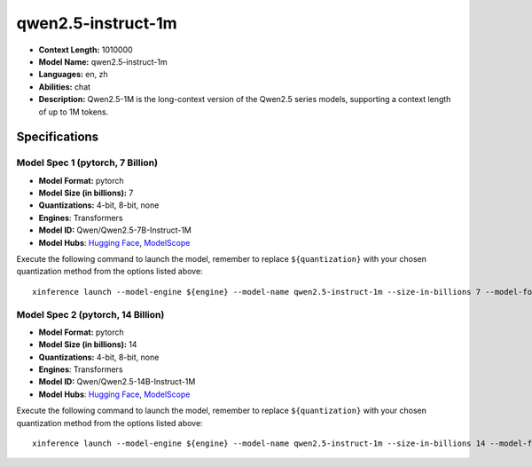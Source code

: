 .. _models_llm_qwen2.5-instruct-1m:

========================================
qwen2.5-instruct-1m
========================================

- **Context Length:** 1010000
- **Model Name:** qwen2.5-instruct-1m
- **Languages:** en, zh
- **Abilities:** chat
- **Description:** Qwen2.5-1M is the long-context version of the Qwen2.5 series models, supporting a context length of up to 1M tokens.

Specifications
^^^^^^^^^^^^^^


Model Spec 1 (pytorch, 7 Billion)
++++++++++++++++++++++++++++++++++++++++

- **Model Format:** pytorch
- **Model Size (in billions):** 7
- **Quantizations:** 4-bit, 8-bit, none
- **Engines**: Transformers
- **Model ID:** Qwen/Qwen2.5-7B-Instruct-1M
- **Model Hubs**:  `Hugging Face <https://huggingface.co/Qwen/Qwen2.5-7B-Instruct-1M>`__, `ModelScope <https://modelscope.cn/models/Qwen/Qwen2.5-7B-Instruct-1M>`__

Execute the following command to launch the model, remember to replace ``${quantization}`` with your
chosen quantization method from the options listed above::

   xinference launch --model-engine ${engine} --model-name qwen2.5-instruct-1m --size-in-billions 7 --model-format pytorch --quantization ${quantization}


Model Spec 2 (pytorch, 14 Billion)
++++++++++++++++++++++++++++++++++++++++

- **Model Format:** pytorch
- **Model Size (in billions):** 14
- **Quantizations:** 4-bit, 8-bit, none
- **Engines**: Transformers
- **Model ID:** Qwen/Qwen2.5-14B-Instruct-1M
- **Model Hubs**:  `Hugging Face <https://huggingface.co/Qwen/Qwen2.5-14B-Instruct-1M>`__, `ModelScope <https://modelscope.cn/models/Qwen/Qwen2.5-14B-Instruct-1M>`__

Execute the following command to launch the model, remember to replace ``${quantization}`` with your
chosen quantization method from the options listed above::

   xinference launch --model-engine ${engine} --model-name qwen2.5-instruct-1m --size-in-billions 14 --model-format pytorch --quantization ${quantization}

